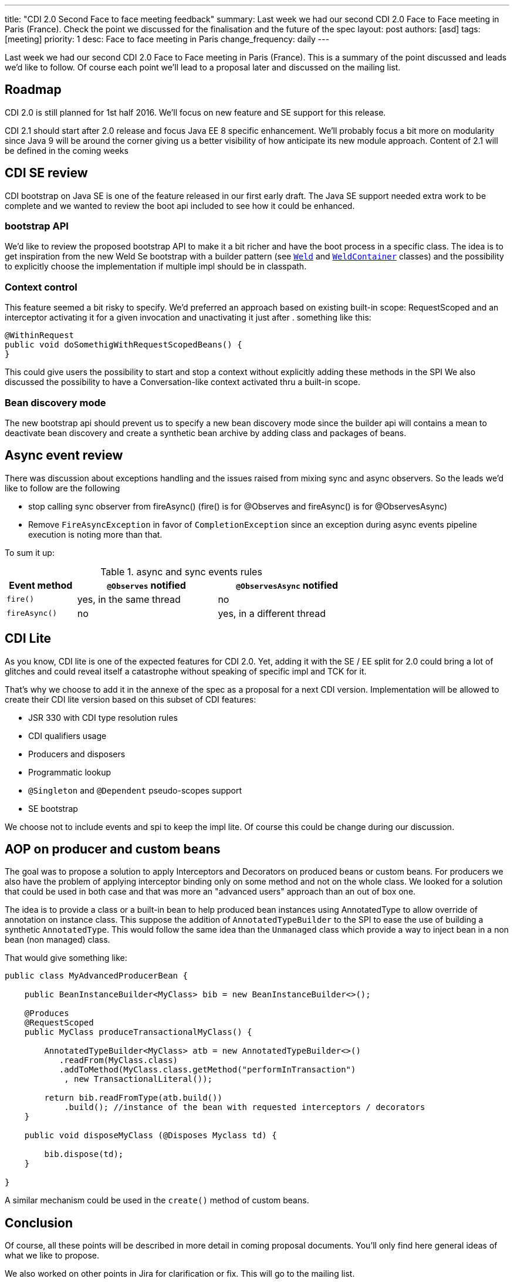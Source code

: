 ---
title: "CDI 2.0 Second Face to face meeting feedback"
summary: Last week we had our second CDI 2.0 Face to Face meeting in Paris (France). Check the point we discussed for the finalisation and the future of the spec
layout: post
authors: [asd]
tags: [meeting]
priority: 1
desc: Face to face meeting in Paris
change_frequency: daily
---

Last week we had our second CDI 2.0 Face to Face meeting in Paris (France).
This is a summary of the point discussed and leads we'd like to follow.
Of course each point we'll lead to a proposal later and discussed on the mailing list.

== Roadmap

CDI 2.0 is still planned for 1st half 2016.
We'll focus on new feature and SE support for this release.

CDI 2.1 should start after 2.0 release and focus Java EE 8 specific enhancement.
We'll probably focus a bit more on modularity since Java 9 will be around the corner giving us a better visibility of how anticipate its new module approach.
Content of 2.1 will be defined in the coming weeks

== CDI SE review

CDI bootstrap on Java SE is one of the feature released in our first early draft.
The Java SE support needed extra work to be complete and we wanted to review the boot api included to see how it could be enhanced.

=== bootstrap API

We'd like to review the proposed bootstrap API to make it a bit richer and have the boot process in a specific class.
The idea is to get inspiration from the new Weld Se bootstrap with a builder pattern (see https://github.com/weld/core/blob/master/environments/se/core/src/main/java/org/jboss/weld/environment/se/Weld.java[`Weld`] and https://github.com/weld/core/blob/master/environments/se/core/src/main/java/org/jboss/weld/environment/se/WeldContainer.java[`WeldContainer`] classes) and the possibility to explicitly choose the implementation if multiple impl should be in classpath.

=== Context control

This feature seemed a bit risky to specify. We'd preferred an approach based on existing built-in scope: RequestScoped and an interceptor activating it for a given invocation and unactivating it just after . something like this:

[source,java]
----
@WithinRequest
public void doSomethigWithRequestScopedBeans() {
}
----

This could give users the possibility to start and stop a context without explicitly adding these methods in the SPI
We also discussed the possibility to have a Conversation-like context activated thru a built-in scope.

=== Bean discovery mode

The new bootstrap api should prevent us to specify a new bean discovery mode since the builder api will contains a mean to deactivate bean discovery and create a synthetic bean archive by adding class and packages of beans.

== Async event review

There was discussion about exceptions handling and the issues raised from mixing sync and async observers. So the leads we'd like to follow are the following

* stop calling sync observer from fireAsync() (fire() is for @Observes and fireAsync() is for @ObservesAsync)
* Remove `FireAsyncException` in favor of `CompletionException` since an exception during async events pipeline execution is noting more than that.

To sum it up:

.async and sync events rules
[cols="1,2,2",width="70"]
|===
|Event method |`@Observes` notified|`@ObservesAsync` notified

|`fire()`
|yes, in the same thread
|no

|`fireAsync()`
|no
|yes, in a different thread
|===


== CDI Lite

As you know, CDI lite is one of the expected features for CDI 2.0.
Yet, adding it with the SE / EE split for 2.0 could bring a lot of glitches and could reveal itself a catastrophe without speaking of specific impl and TCK for it.

That's why we choose to add it in the annexe of the spec as a proposal for a next CDI version.
Implementation will be allowed to create their CDI lite version based on this subset of CDI features:

* JSR 330 with CDI type resolution rules
* CDI qualifiers usage
* Producers and disposers
* Programmatic lookup
* `@Singleton` and `@Dependent` pseudo-scopes support
* SE bootstrap

We choose not to include events and spi to keep the impl lite.
Of course this could be change during our discussion.

== AOP on producer and custom beans

The goal was to propose a solution to apply Interceptors and Decorators on produced beans or custom beans.
For producers we also have the problem of applying interceptor binding only on some method and not on the whole class.
We looked for a solution that could be used in both case and that was more an "advanced users" approach than an out of box one.
 
The idea is to provide a class or a built-in bean to help produced bean instances using AnnotatedType to allow override of annotation on instance class.
This suppose the addition of `AnnotatedTypeBuilder` to the SPI to ease the use of building a synthetic `AnnotatedType`.
This would follow the same idea than the `Unmanaged` class which provide a way to inject bean in a non bean (non managed) class.

That would give something like:

[source,java]
----
public class MyAdvancedProducerBean {

    public BeanInstanceBuilder<MyClass> bib = new BeanInstanceBuilder<>();

    @Produces
    @RequestScoped
    public MyClass produceTransactionalMyClass() {

        AnnotatedTypeBuilder<MyClass> atb = new AnnotatedTypeBuilder<>()
           .readFrom(MyClass.class)
           .addToMethod(MyClass.class.getMethod("performInTransaction")
            , new TransactionalLiteral());

        return bib.readFromType(atb.build())
            .build(); //instance of the bean with requested interceptors / decorators
    }

    public void disposeMyClass (@Disposes Myclass td) {

        bib.dispose(td);
    }

}

----

A similar mechanism could be used in the `create()` method of custom beans.


== Conclusion

Of course, all these points will be described in more detail in coming proposal documents.
You'll only find here general ideas of what we like to propose.

We also worked on other points in Jira for clarification or fix.
This will go to the mailing list.

This post will be updated with new information or clarification if needed.